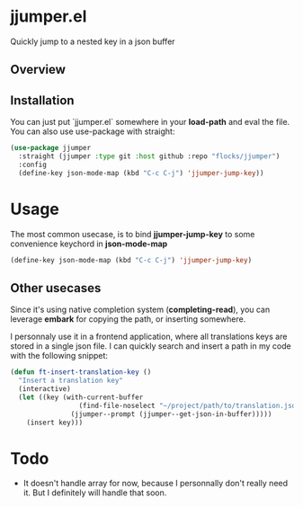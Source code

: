 * jjumper.el

Quickly jump to a nested key in a json buffer

** Overview

[[https://github.com/flocks/jjumper/raw/main/jjumper.gif]]

** Installation

You can just put `jjumper.el` somewhere in your *load-path* and eval the file.
You can also use use-package with straight:

#+BEGIN_SRC emacs-lisp
  (use-package jjumper
	:straight (jjumper :type git :host github :repo "flocks/jjumper")
	:config
	(define-key json-mode-map (kbd "C-c C-j") 'jjumper-jump-key))
#+END_SRC


* Usage

The most common usecase, is to bind *jjumper-jump-key* to some convenience keychord
in *json-mode-map*

#+BEGIN_SRC emacs-lisp
  (define-key json-mode-map (kbd "C-c C-j") 'jjumper-jump-key)
#+END_SRC

** Other usecases

Since it's using native completion system (*completing-read*), you can leverage
*embark* for copying the path, or inserting somewhere.

I personnaly use it in a frontend application, where all translations keys are stored
in a single json file. I can quickly search and insert a path in my code with the
following snippet:

#+BEGIN_SRC emacs-lisp
  (defun ft-insert-translation-key ()
	"Insert a translation key"
	(interactive)
	(let ((key (with-current-buffer
				   (find-file-noselect "~/project/path/to/translation.json")
				 (jjumper--prompt (jjumper--get-json-in-buffer)))))
	  (insert key)))
#+END_SRC


* Todo

- It doesn't handle array for now, because I personnally don't really need it. But
  I definitely will handle that soon.
